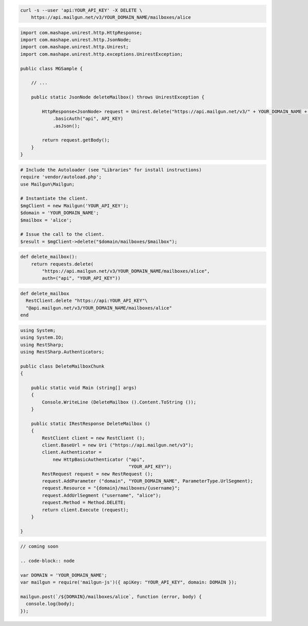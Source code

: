 
.. code-block:: bash

 curl -s --user 'api:YOUR_API_KEY' -X DELETE \
     https://api.mailgun.net/v3/YOUR_DOMAIN_NAME/mailboxes/alice

.. code-block:: java

 import com.mashape.unirest.http.HttpResponse;
 import com.mashape.unirest.http.JsonNode;
 import com.mashape.unirest.http.Unirest;
 import com.mashape.unirest.http.exceptions.UnirestException;
 
 public class MGSample {
 
     // ...
 
     public static JsonNode deleteMailbox() throws UnirestException {
 
         HttpResponse<JsonNode> request = Unirest.delete("https://api.mailgun.net/v3/" + YOUR_DOMAIN_NAME + "/mailboxes/alice")
             .basicAuth("api", API_KEY)
             .asJson();
 
         return request.getBody();
     }
 }

.. code-block:: php

  # Include the Autoloader (see "Libraries" for install instructions)
  require 'vendor/autoload.php';
  use Mailgun\Mailgun;

  # Instantiate the client.
  $mgClient = new Mailgun('YOUR_API_KEY');
  $domain = 'YOUR_DOMAIN_NAME';
  $mailbox = 'alice';

  # Issue the call to the client.
  $result = $mgClient->delete("$domain/mailboxes/$mailbox");

.. code-block:: py

 def delete_mailbox():
     return requests.delete(
         "https://api.mailgun.net/v3/YOUR_DOMAIN_NAME/mailboxes/alice",
         auth=("api", "YOUR_API_KEY"))

.. code-block:: rb

 def delete_mailbox
   RestClient.delete "https://api:YOUR_API_KEY"\
   "@api.mailgun.net/v3/YOUR_DOMAIN_NAME/mailboxes/alice"
 end

.. code-block:: csharp

 using System;
 using System.IO;
 using RestSharp;
 using RestSharp.Authenticators;

 public class DeleteMailboxChunk
 {

     public static void Main (string[] args)
     {
         Console.WriteLine (DeleteMailbox ().Content.ToString ());
     }

     public static IRestResponse DeleteMailbox ()
     {
         RestClient client = new RestClient ();
         client.BaseUrl = new Uri ("https://api.mailgun.net/v3");
         client.Authenticator =
             new HttpBasicAuthenticator ("api",
                                         "YOUR_API_KEY");
         RestRequest request = new RestRequest ();
         request.AddParameter ("domain", "YOUR_DOMAIN_NAME", ParameterType.UrlSegment);
         request.Resource = "{domain}/mailboxes/{username}";
         request.AddUrlSegment ("username", "alice");
         request.Method = Method.DELETE;
         return client.Execute (request);
     }

 }

.. code-block:: go

 // coming soon

 .. code-block:: node

 var DOMAIN = 'YOUR_DOMAIN_NAME';
 var mailgun = require('mailgun-js')({ apiKey: "YOUR_API_KEY", domain: DOMAIN });

 mailgun.post(`/${DOMAIN}/mailboxes/alice`, function (error, body) {
   console.log(body);
 });

